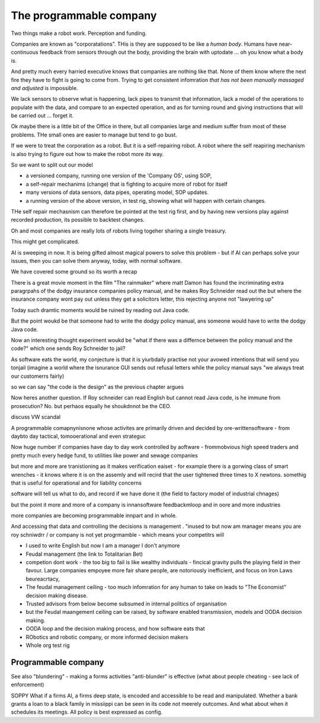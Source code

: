 =================================
The programmable company
=================================

Two things make a robot work. Perception and funding.



Companies are known as "corporatations".  THis is they are supposed to be
like a *human body*. Humans have near-continuous feedback from sensors
through out the body, providing the brain with uptodate ... oh you know
what a body is. 

And pretty much every harried executive knows that companies are nothing 
like that. None of them know where the next fire they have to fight is 
going to come from. Trying to get consistent infomration *that has not been
manually massaged and adjusted* is impossible.

We lack sensors to observe what is happening, lack pipes to transmit 
that information, lack a model of the operations to populate with the data, and
compare to an expected operation, and as for turning round and giving
instructions that will be carried out ... forget it.

Ok maybe there is a little bit of the Office in there, but all companies
large and medium suffer from most of these problems.  THe small ones are
easier to manage but tend to go bust.


If we were to treat the corporation as a robot.
But it is a self-repairing robot. A robot where the self reapiring mechanism 
is also trying to figure out how to make the robot more *its* way.  

So we want to split out our model

* a versioned company, running one version of the 'Company OS', using SOP, 
* a self-repair mechanims (change) that is fighting to acquire more of robot for
  itself
* many versions of data sensors, data pipes, operating model, SOP updates.
* a running version of the above version, in test rig, showing what will happen
  with certain changes.

THe self repair mechasnism can therefore be pointed at the test rig first,
and by having new versions play against recorded production, its possible to
backtest changes.

Oh and most companies are really lots of robots living togeher sharing a single
treasury.

This might get complicated.



AI is sweeping in now. It is being gifted almost magical powers to solve this
problem - but if AI can perhaps solve your issues, then you can solve them
anyway, today, with normal software. 


We have covered some ground so its worth a recap

There is a great movie moment in
the film "The rainmaker" where matt Damon
has found the incriminating extra paragrpahs of 
the dodgy insurance companies policy manual, 
and he makes Roy Schneider read out the 
but where the insurance company wont pay out 
unless they get a solicitors letter, this rejecting 
anyone not "lawyering up"

Today such dramtic moments would be ruined 
by reading out Java code.  

But the point woukd be that someone had to write
the dodgy policy manual, ans someone would have to 
write the dodgy Java code.

Now an interesting thought experiment woukd be 
"what if there was a differnce between the policy manual
and the code?" which one sends Roy Schneider to jail?

As software eats the world, my conjecture is that it is
yiurbdaily practise not your avowed intentions that will send you tonjail
(imagine a world where the isnurance GUI sends out refusal letters while the policy manual says "we always treat our customerrs fairly)

so we can say "the code is the design" as the previous chapter argues

Now heres another question. If Roy schneider can read English
but cannot read Java code, is he immune from prosecution?
No. but perhaos equally he shoukdnnot be the CEO.

discuss VW scandal

A programmable comapnynisnone whose activites are 
primarily driven and decided by ore-writtensoftware
- from daybto day tactical, tomooerational and even strateguc

Now huge number if companies have day to day work
controlled by aoftware - frommobvious high speed traders 
and pretty much every hedge fund, to utilities like power and sewage companies

but more and more are tranistioning as 
it makes verification eaiset - for example there is a gorwing class of smart 
wrenches - it knows where it is on the assemly and will 
recird that the user tightened three times to X newtons.
somethig that is useful for operational and for liability concerns

software will tell us what to do, and record if we have done it 
(the field to factory model of industrial chnages)

but the point it more and more of a company is innansoftware feedbackmloop 
and in oore and more industries

more companies are becoming programmable 
innpart and in whole.

And accessing that data and controlling the decisions 
is management . "inused to but now am manager means you are 
roy schniwdrr / or company is not yet progrmamble - which means your competitrs will 



* I used to write English but now I am a manager I don't anymore
* Feudal management (the link to Totalitarian Bet)
* competion dont work - the too big to fail is like wealthy individuals -
  fincical gravity pulls the playing field in their favour.
  Large companies empoyee more fair share people, are notoriously inefficient,
  and focus on Iron Laws beureacrtacy, 
* The feudal management ceiling - too much infomration for any human to take on
  leads to "The Economist" decision making disease.
* Trusted advisors from below become subsumed in internal politics of
  organisation
* but the Feudal maangement ceiling can be raised, by software enabled
  transmission, models and OODA decision making.
* OODA loop and the decision making process, and how software eats that
* RObotics and robotic company, or more informed decision makers
* Whole org test rig


Programmable company
--------------------

See also "blundering" - making a forms activities "anti-blunder"
is effective (what about people cheating - see lack of enforcement)


SOPPY What if a firms AI, a firms deep state, is encoded and accessible to be read and manipulated. Whether a bank grants a loan to a black family in missiippi can be seen in its code not meerely outcomes.  And what about when it schedules its meetings.  All policy is best expressed as config.

